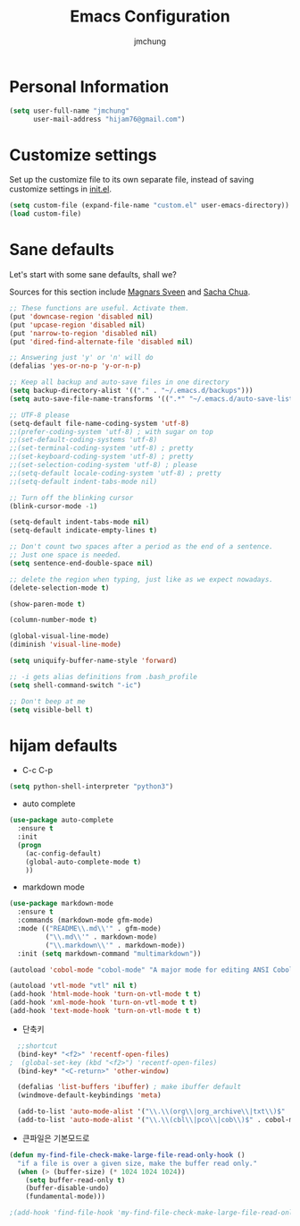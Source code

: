 #+TITLE: Emacs Configuration
#+AUTHOR: jmchung

* Personal Information

#+begin_src emacs-lisp
(setq user-full-name "jmchung"
      user-mail-address "hijam76@gmail.com")
#+end_src

* Customize settings

Set up the customize file to its own separate file, instead of saving
customize settings in [[file:init.el][init.el]]. 

#+begin_src emacs-lisp
(setq custom-file (expand-file-name "custom.el" user-emacs-directory))
(load custom-file)
#+end_src

* Sane defaults

Let's start with some sane defaults, shall we?

Sources for this section include [[https://github.com/magnars/.emacs.d/blob/master/settings/sane-defaults.el][Magnars Sveen]] and [[http://pages.sachachua.com/.emacs.d/Sacha.html][Sacha Chua]].

#+begin_src emacs-lisp
;; These functions are useful. Activate them.
(put 'downcase-region 'disabled nil)
(put 'upcase-region 'disabled nil)
(put 'narrow-to-region 'disabled nil)
(put 'dired-find-alternate-file 'disabled nil)

;; Answering just 'y' or 'n' will do
(defalias 'yes-or-no-p 'y-or-n-p)

;; Keep all backup and auto-save files in one directory
(setq backup-directory-alist '(("." . "~/.emacs.d/backups")))
(setq auto-save-file-name-transforms '((".*" "~/.emacs.d/auto-save-list/" t)))

;; UTF-8 please
(setq-default file-name-coding-system 'utf-8)
;;(prefer-coding-system 'utf-8) ; with sugar on top
;;(set-default-coding-systems 'utf-8)
;;(set-terminal-coding-system 'utf-8) ; pretty
;;(set-keyboard-coding-system 'utf-8) ; pretty
;;(set-selection-coding-system 'utf-8) ; please
;;(setq-default locale-coding-system 'utf-8) ; pretty
;;(setq-default indent-tabs-mode nil)

;; Turn off the blinking cursor
(blink-cursor-mode -1)

(setq-default indent-tabs-mode nil)
(setq-default indicate-empty-lines t)

;; Don't count two spaces after a period as the end of a sentence.
;; Just one space is needed.
(setq sentence-end-double-space nil)

;; delete the region when typing, just like as we expect nowadays.
(delete-selection-mode t)

(show-paren-mode t)

(column-number-mode t)

(global-visual-line-mode)
(diminish 'visual-line-mode)

(setq uniquify-buffer-name-style 'forward)

;; -i gets alias definitions from .bash_profile
(setq shell-command-switch "-ic")

;; Don't beep at me
(setq visible-bell t)
#+end_src

* hijam defaults
- C-c C-p
#+BEGIN_SRC emacs-lisp
  (setq python-shell-interpreter "python3")
#+END_SRC
- auto complete
#+BEGIN_SRC emacs-lisp
  (use-package auto-complete
    :ensure t
    :init
    (progn
      (ac-config-default)
      (global-auto-complete-mode t)
      ))
#+END_SRC
- markdown mode
#+BEGIN_SRC emacs-lisp
  (use-package markdown-mode
    :ensure t
    :commands (markdown-mode gfm-mode)
    :mode (("README\\.md\\'" . gfm-mode)
           ("\\.md\\'" . markdown-mode)
           ("\\.markdown\\'" . markdown-mode))
    :init (setq markdown-command "multimarkdown"))
#+END_SRC
#+BEGIN_SRC emacs-lisp
(autoload 'cobol-mode "cobol-mode" "A major mode for editing ANSI Cobol/Scobol files." t nil)

(autoload 'vtl-mode "vtl" nil t)
(add-hook 'html-mode-hook 'turn-on-vtl-mode t t)
(add-hook 'xml-mode-hook 'turn-on-vtl-mode t t)
(add-hook 'text-mode-hook 'turn-on-vtl-mode t t)

#+END_SRC
- 단축키
#+begin_src emacs-lisp
    ;;shortcut
    (bind-key* "<f2>" 'recentf-open-files)
  ;  (global-set-key (kbd "<f2>") 'recentf-open-files)
    (bind-key* "<C-return>" 'other-window)

    (defalias 'list-buffers 'ibuffer) ; make ibuffer default
    (windmove-default-keybindings 'meta)
    
    (add-to-list 'auto-mode-alist '("\\.\\(org\\|org_archive\\|txt\\)$" . org-mode))
    (add-to-list 'auto-mode-alist '("\\.\\(cbl\\|pco\\|cob\\)$" . cobol-mode))
#+end_src

- 큰파일은 기본모드로
#+BEGIN_SRC emacs-lisp
  (defun my-find-file-check-make-large-file-read-only-hook ()
    "if a file is over a given size, make the buffer read only."
    (when (> (buffer-size) (* 1024 1024 1024))
      (setq buffer-read-only t)
      (buffer-disable-undo)
      (fundamental-mode)))
  
  ;(add-hook 'find-file-hook 'my-find-file-check-make-large-file-read-only-hook)
#+END_SRC

